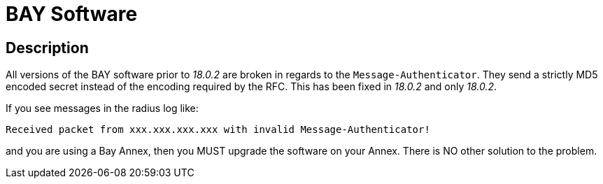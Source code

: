 = BAY Software

== Description

All versions of the BAY software prior to _18.0.2_ are broken in regards
to the `Message-Authenticator`. They send a strictly MD5 encoded secret
instead of the encoding required by the RFC. This has been fixed in
_18.0.2_ and only _18.0.2_.

If you see messages in the radius log like:

```
Received packet from xxx.xxx.xxx.xxx with invalid Message-Authenticator!
```

and you are using a Bay Annex, then you MUST upgrade the software on
your Annex. There is NO other solution to the problem.

// Copyright (C) 2025 Network RADIUS SAS.  Licenced under CC-by-NC 4.0.
// This documentation was developed by Network RADIUS SAS.
